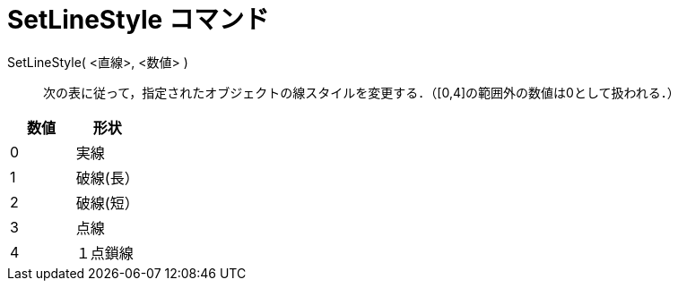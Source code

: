 = SetLineStyle コマンド
ifdef::env-github[:imagesdir: /ja/modules/ROOT/assets/images]

SetLineStyle( <直線>, <数値> )::
  次の表に従って，指定されたオブジェクトの線スタイルを変更する．（[0,4]の範囲外の数値は0として扱われる．）

[cols=",",options="header",]
|===
|数値 |形状
|0 |実線
|1 |破線(長）
|2 |破線(短）
|3 |点線
|4 |１点鎖線
|===
